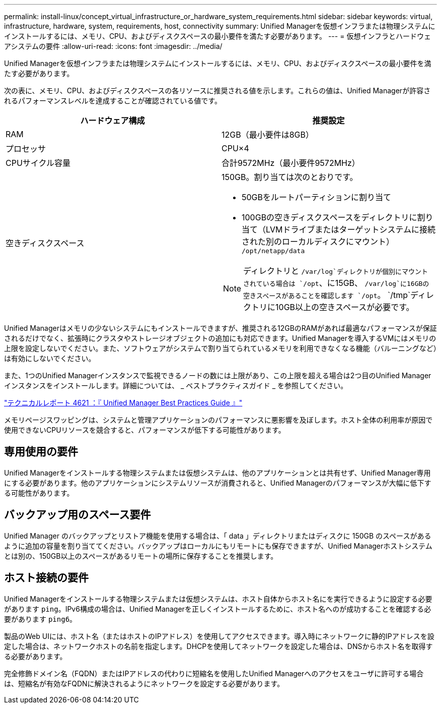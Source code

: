 ---
permalink: install-linux/concept_virtual_infrastructure_or_hardware_system_requirements.html 
sidebar: sidebar 
keywords: virtual, infrastructure, hardware, system, requirements, host, connectivity 
summary: Unified Managerを仮想インフラまたは物理システムにインストールするには、メモリ、CPU、およびディスクスペースの最小要件を満たす必要があります。 
---
= 仮想インフラとハードウェアシステムの要件
:allow-uri-read: 
:icons: font
:imagesdir: ../media/


[role="lead"]
Unified Managerを仮想インフラまたは物理システムにインストールするには、メモリ、CPU、およびディスクスペースの最小要件を満たす必要があります。

次の表に、メモリ、CPU、およびディスクスペースの各リソースに推奨される値を示します。これらの値は、Unified Managerが許容されるパフォーマンスレベルを達成することが確認されている値です。

[cols="2*"]
|===
| ハードウェア構成 | 推奨設定 


 a| 
RAM
 a| 
12GB（最小要件は8GB）



 a| 
プロセッサ
 a| 
CPU×4



 a| 
CPUサイクル容量
 a| 
合計9572MHz（最小要件9572MHz）



 a| 
空きディスクスペース
 a| 
150GB。割り当ては次のとおりです。

* 50GBをルートパーティションに割り当て
* 100GBの空きディスクスペースをディレクトリに割り当て（LVMドライブまたはターゲットシステムに接続された別のローカルディスクにマウント） `/opt/netapp/data`


[NOTE]
====
ディレクトリと `/var/log`ディレクトリが個別にマウントされている場合は `/opt`、に15GB、 `/var/log`に16GBの空きスペースがあることを確認します `/opt`。 `/tmp`ディレクトリに10GB以上の空きスペースが必要です。

====
|===
Unified Managerはメモリの少ないシステムにもインストールできますが、推奨される12GBのRAMがあれば最適なパフォーマンスが保証されるだけでなく、拡張時にクラスタやストレージオブジェクトの追加にも対応できます。Unified Managerを導入するVMにはメモリの上限を設定しないでください。また、ソフトウェアがシステムで割り当てられているメモリを利用できなくなる機能（バルーニングなど）は有効にしないでください。

また、1つのUnified Managerインスタンスで監視できるノードの数には上限があり、この上限を超える場合は2つ目のUnified Managerインスタンスをインストールします。詳細については、 _ ベストプラクティスガイド _ を参照してください。

https://www.netapp.com/pdf.html?item=/media/13504-tr4621pdf.pdf["テクニカルレポート 4621 ：『 Unified Manager Best Practices Guide 』"^]

メモリページスワッピングは、システムと管理アプリケーションのパフォーマンスに悪影響を及ぼします。ホスト全体の利用率が原因で使用できないCPUリソースを競合すると、パフォーマンスが低下する可能性があります。



== 専用使用の要件

Unified Managerをインストールする物理システムまたは仮想システムは、他のアプリケーションとは共有せず、Unified Manager専用にする必要があります。他のアプリケーションにシステムリソースが消費されると、Unified Managerのパフォーマンスが大幅に低下する可能性があります。



== バックアップ用のスペース要件

Unified Manager のバックアップとリストア機能を使用する場合は、「 data 」ディレクトリまたはディスクに 150GB のスペースがあるように追加の容量を割り当ててください。バックアップはローカルにもリモートにも保存できますが、Unified Managerホストシステムとは別の、150GB以上のスペースがあるリモートの場所に保存することを推奨します。



== ホスト接続の要件

Unified Managerをインストールする物理システムまたは仮想システムは、ホスト自体からホスト名にを実行できるように設定する必要があります `ping`。IPv6構成の場合は、Unified Managerを正しくインストールするために、ホスト名へのが成功することを確認する必要があります `ping6`。

製品のWeb UIには、ホスト名（またはホストのIPアドレス）を使用してアクセスできます。導入時にネットワークに静的IPアドレスを設定した場合は、ネットワークホストの名前を指定します。DHCPを使用してネットワークを設定した場合は、DNSからホスト名を取得する必要があります。

完全修飾ドメイン名（FQDN）またはIPアドレスの代わりに短縮名を使用したUnified Managerへのアクセスをユーザに許可する場合は、短縮名が有効なFQDNに解決されるようにネットワークを設定する必要があります。
